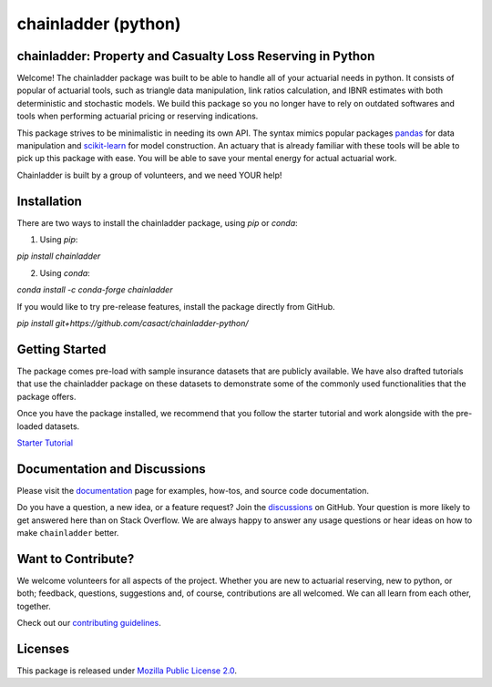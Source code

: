 .. -*- mode: rst -*-

.. |PyPI version| image:: https://badge.fury.io/py/chainladder.svg
   :target: https://badge.fury.io/py/chainladder

.. |Conda Version| image:: https://img.shields.io/conda/vn/conda-forge/chainladder.svg
   :target: https://anaconda.org/conda-forge/chainladder

.. |Build Status| image:: https://github.com/casact/chainladder-python/workflows/Unit%20Tests/badge.svg

.. |Documentation Status| image:: https://readthedocs.org/projects/chainladder-python/badge/?version=latest
   :target: http://chainladder-python.readthedocs.io/en/latest/?badge=latest

.. |codecov io| image:: https://codecov.io/github/casact/chainladder-python/coverage.svg?branch=latest
   :target: https://codecov.io/github/casact/chainladder-python?branch=latest

chainladder (python)
====================

|PyPI version| |Conda Version| |Build Status| |codecov io| |Documentation Status|

chainladder: Property and Casualty Loss Reserving in Python
------------------------------------------------------------

Welcome! The chainladder package was built to be able to handle all of your actuarial needs in python. It consists of popular of actuarial tools, such as triangle data manipulation, link ratios calculation, and IBNR estimates with both deterministic and stochastic models. We build this package so you no longer have to rely on outdated softwares and tools when performing actuarial pricing or reserving indications.

This package strives to be minimalistic in needing its own API. The syntax mimics popular packages `pandas`_ for data manipulation and `scikit-learn`_ for model
construction. An actuary that is already familiar with these tools will be able to pick up this package with ease. You will be able to save your mental energy for actual actuarial work.

Chainladder is built by a group of volunteers, and we need YOUR help!

.. _pandas: https://pandas.pydata.org/

.. _scikit-learn: https://scikit-learn.org/stable/





Installation
------------

There are two ways to install the chainladder package, using `pip` or `conda`:

1) Using `pip`:

`pip install chainladder`

2) Using `conda`:

`conda install -c conda-forge chainladder`

If you would like to try pre-release features, install the package directly from GitHub.

`pip install git+https://github.com/casact/chainladder-python/`




Getting Started
-------------------------

The package comes pre-load with sample insurance datasets that are publicly available. We have also drafted tutorials that use the chainladder package on these datasets to demonstrate some of the commonly used functionalities that the package offers.

Once you have the package installed, we recommend that you follow the starter tutorial and work alongside with the pre-loaded datasets.

`Starter Tutorial`_

.. _Starter Tutorial: https://chainladder-python.readthedocs.io/en/latest/tutorials/triangle-tutorial.html



Documentation and Discussions
-----------------------------

Please visit the `documentation`_ page for examples, how-tos, and source
code documentation.

Do you have a question, a new idea, or a feature request? Join the `discussions`_ on GitHub.  Your question is more likely to get answered here than on Stack Overflow. We are always happy to answer any usage questions or hear ideas on how to make ``chainladder`` better.

.. _documentation: https://chainladder-python.readthedocs.io/en/latest/
.. _discussions: https://github.com/casact/chainladder-python/discussions



Want to Contribute?
-------------------
We welcome volunteers for all aspects of the project. Whether you are new to actuarial reserving, new to python, or both; feedback, questions, suggestions and, of course, contributions are all welcomed. We can all learn from each other, together.

Check out our `contributing guidelines`_.


.. _contributing guidelines: https://chainladder-python.readthedocs.io/en/latest/library/contributing.html


Licenses
-------------------
This package is released under `Mozilla Public License 2.0`_.

.. _Mozilla Public License 2.0: https://github.com/casact/chainladder-python/blob/master/LICENSE
